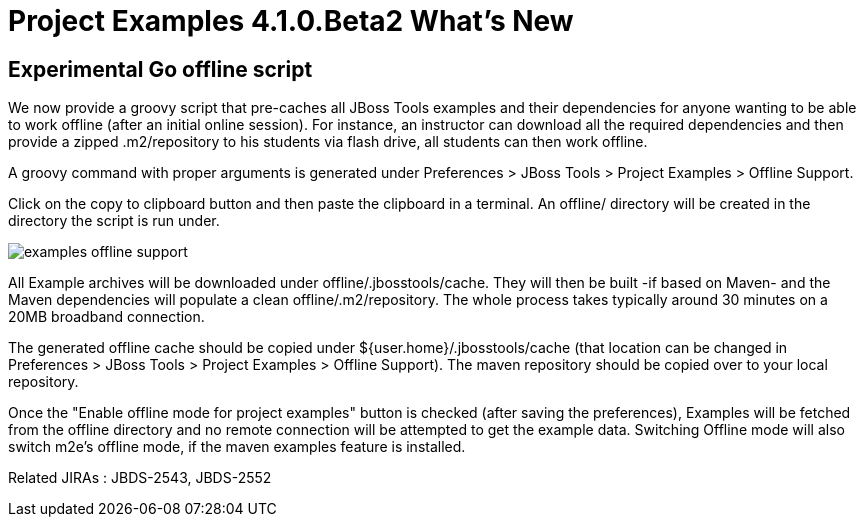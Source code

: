 = Project Examples 4.1.0.Beta2 What's New
:page-layout: whatsnew
:page-feature_id: examples
:page-feature_version: 4.1.0.Beta2
:page-jbt_core_version: 4.1.0.Beta2

== Experimental Go offline script 	

We now provide a groovy script that pre-caches all JBoss Tools examples and their dependencies for anyone wanting to be able to work offline (after an initial online session). For instance, an instructor can download all the required dependencies and then provide a zipped .m2/repository to his students via flash drive, all students can then work offline.

A groovy command with proper arguments is generated under Preferences > JBoss Tools > Project Examples > Offline Support.

Click on the copy to clipboard button and then paste the clipboard in a terminal. An offline/ directory will be created in the directory the script is run under.

image::images/examples-offline-support.png[]

All Example archives will be downloaded under offline/.jbosstools/cache. They will then be built -if based on Maven- and the Maven dependencies will populate a clean offline/.m2/repository. The whole process takes typically around 30 minutes on a 20MB broadband connection.

The generated offline cache should be copied under ${user.home}/.jbosstools/cache (that location can be changed in Preferences > JBoss Tools > Project Examples > Offline Support). The maven repository should be copied over to your local repository.

Once the "Enable offline mode for project examples" button is checked (after saving the preferences), Examples will be fetched from the offline directory and no remote connection will be attempted to get the example data. Switching Offline mode will also switch m2e's offline mode, if the maven examples feature is installed.

Related JIRAs : JBDS-2543, JBDS-2552
